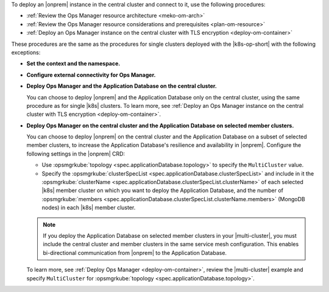To deploy an |onprem| instance in the central cluster and connect to it,
use the following procedures:

- :ref:`Review the Ops Manager resource architecture <meko-om-arch>`
- :ref:`Review the Ops Manager resource considerations and prerequisites <plan-om-resource>`
- :ref:`Deploy an Ops Manager instance on the central cluster with TLS encryption <deploy-om-container>`

These procedures are the same as the procedures for single clusters
deployed with the |k8s-op-short| with the following exceptions:

- **Set the context and the namespace.**

  .. include:: /includes/admonitions/note-om-context-scope-multi-cluster.rst

- **Configure external connectivity for Ops Manager.**

  .. include:: /includes/admonitions/note-om-external-connectivity-multi-cluster.rst

- **Deploy Ops Manager and the Application Database on the central cluster.**

  You can choose to deploy |onprem| and the Application Database only on the central cluster,
  using the same procedure as for single |k8s| clusters. To learn more,
  see :ref:`Deploy an Ops Manager instance on the central cluster with TLS encryption <deploy-om-container>`.

- **Deploy Ops Manager on the central cluster and the Application Database on selected member clusters.**

  You can choose to deploy |onprem| on the central cluster and the Application
  Database on a subset of selected member clusters, to increase the
  Application Database's resilience and availability in |onprem|. Configure
  the following settings in the |onprem| CRD:

  - Use :opsmgrkube:`topology <spec.applicationDatabase.topology>` to specify the ``MultiCluster`` value.

  - Specify the :opsmgrkube:`clusterSpecList <spec.applicationDatabase.clusterSpecList>` and
    include in it the :opsmgrkube:`clusterName <spec.applicationDatabase.clusterSpecList.clusterName>`
    of each selected |k8s| member cluster on which you want to deploy the Application Database, and the
    number of :opsmgrkube:`members <spec.applicationDatabase.clusterSpecList.clusterName.members>`
    (MongoDB nodes) in each |k8s| member cluster.

  .. note::

     If you deploy the Application Database on selected member clusters in
     your |multi-cluster|, you must include the central cluster and
     member clusters in the same service mesh configuration. This enables
     bi-directional communication from |onprem| to the Application Database.

  To learn more, see :ref:`Deploy Ops Manager <deploy-om-container>`,
  review the |multi-cluster| example and specify ``MultiCluster`` for
  :opsmgrkube:`topology <spec.applicationDatabase.topology>`.
